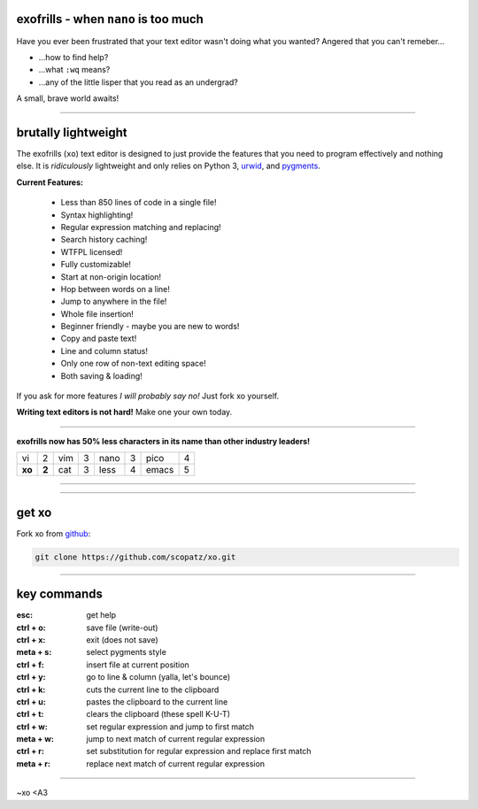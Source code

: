 .. raw:: html

    <link href="_static/unicodetiles.css" rel="stylesheet" type="text/css" />
    <script src="_static/unicodetiles.min.js"></script>
    <script src="_static/xo-dungeon.js"></script>
    <div style="text-align:center;">
        <div id="game"><h1>welcome to the xo docs</h1></div>
    </div>
    <script type="text/javascript">initXoDungeon();</script>

exofrills - when ``nano`` is too much
=====================================
Have you ever been frustrated that your text editor wasn't doing what you wanted?
Angered that you can't remeber...

* ...how to find help? 
* ...what ``:wq`` means? 
* ...any of the little lisper that you read as an undergrad?

A small, brave world awaits!

-----------

.. raw:: html

    <div style="text-align:right;">
        <img src="_static/whatis.png">
    </div>

brutally lightweight
====================
The exofrills (``xo``) text editor is designed to just provide the features that 
you need to program effectively and nothing else. It is *ridiculously* lightweight
and only relies on Python 3, `urwid <http://urwid.org/>`_, and 
`pygments <http://pygments.org/>`_.

**Current Features:**

    * Less than 850 lines of code in a single file!
    * Syntax highlighting!
    * Regular expression matching and replacing!
    * Search history caching!
    * WTFPL licensed!
    * Fully customizable!
    * Start at non-origin location!
    * Hop between words on a line!
    * Jump to anywhere in the file!
    * Whole file insertion!
    * Beginner friendly - maybe you are new to words!
    * Copy and paste text!
    * Line and column status!
    * Only one row of non-text editing space!
    * Both saving & loading!

If you ask for more features *I will probably say no!* Just fork xo yourself.

**Writing text editors is not hard!**  Make one your own today.

-----------

.. raw:: html

    <div style="text-align:right;">
        <img src="_static/50less.png">
    </div>

**exofrills now has 50% less characters in its name than other industry leaders!**

====== ===== ====== ===== ====== ===== ====== =====
vi     2     vim    3     nano   3     pico   4
**xo** **2** cat    3     less   4     emacs  5
====== ===== ====== ===== ====== ===== ====== =====

-----------

.. raw:: html


    <div style="text-align:right;">
        <img src="_static/whatin.png">
    </div>
    <br />
    <div style="text-align:left;">
        <img src="_static/xo.png">
    </div>
    <br />
    <div style="text-align:right;">
        <img src="_static/srsly.png">
    </div>
    <br />
    <div style="text-align:left;">
        <img src="_static/yes-xo.png">
    </div>
    <br />
    <div style="text-align:right;">
        <img src="_static/damn.png">
    </div>

-----------

get xo
======
Fork xo from `github <https://github.com/scopatz/xo>`_:

.. code-block:: bash

    git clone https://github.com/scopatz/xo.git

-----------

key commands
============
:esc: get help
:ctrl + o: save file (write-out)
:ctrl + x: exit (does not save)

:meta + s: select pygments style
:ctrl + f: insert file at current position
:ctrl + y: go to line & column (yalla, let's bounce)

:ctrl + k: cuts the current line to the clipboard
:ctrl + u: pastes the clipboard to the current line
:ctrl + t: clears the clipboard (these spell K-U-T)

:ctrl + w: set regular expression and jump to first match
:meta + w: jump to next match of current regular expression
:ctrl + r: set substitution for regular expression and replace first match
:meta + r: replace next match of current regular expression

-----------

~xo <A3
